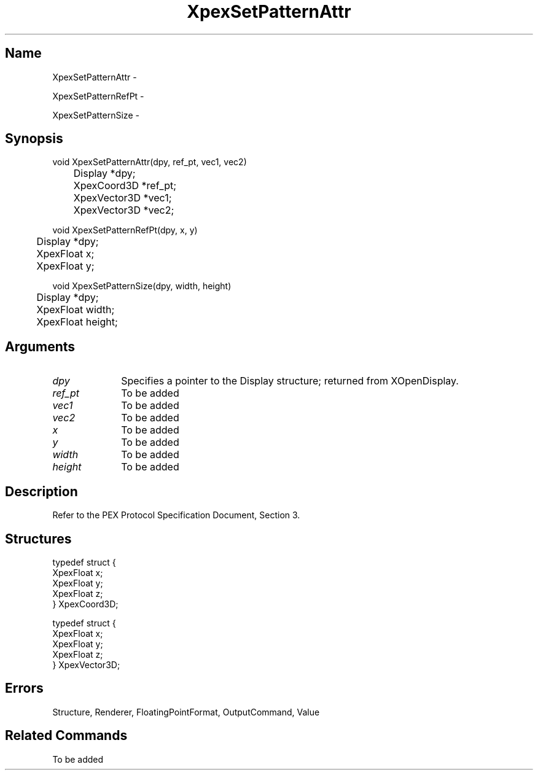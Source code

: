 .\" $Header: XpexSetPatternAttr.man,v 2.5 91/09/11 16:04:05 sinyaw Exp $
.\"
.\"
.\" Copyright 1991 by Sony Microsystems Company, San Jose, California
.\" 
.\"                   All Rights Reserved
.\"
.\" Permission to use, modify, and distribute this software and its
.\" documentation for any purpose and without fee is hereby granted,
.\" provided that the above copyright notice appear in all copies and
.\" that both that copyright notice and this permission notice appear
.\" in supporting documentation, and that the name of Sony not be used
.\" in advertising or publicity pertaining to distribution of the
.\" software without specific, written prior permission.
.\"
.\" SONY DISCLAIMS ANY AND ALL WARRANTIES WITH REGARD TO THIS SOFTWARE,
.\" INCLUDING ALL EXPRESS WARRANTIES AND ALL IMPLIED WARRANTIES OF
.\" MERCHANTABILITY AND FITNESS, FOR A PARTICULAR PURPOSE. IN NO EVENT
.\" SHALL SONY BE LIABLE FOR ANY DAMAGES OF ANY KIND, INCLUDING BUT NOT
.\" LIMITED TO SPECIAL, INDIRECT OR CONSEQUENTIAL DAMAGES RESULTING FROM
.\" LOSS OF USE, DATA OR LOSS OF ANY PAST, PRESENT, OR PROSPECTIVE PROFITS,
.\" WHETHER IN AN ACTION OF CONTRACT, NEGLIENCE OR OTHER TORTIOUS ACTION, 
.\" ARISING OUT OF OR IN CONNECTION WITH THE USE OR PERFORMANCE OF THIS 
.\" SOFTWARE.
.\"
.\" 
.\"
.\"
.\"
.TH XpexSetPatternAttr 3PEX "$Revision: 2.5 $" "Sony Microsystems"
.AT
.SH "Name"
XpexSetPatternAttr \-
.sp
XpexSetPatternRefPt \-
.sp
XpexSetPatternSize \-
.SH "Synopsis"
.nf
void XpexSetPatternAttr(dpy, ref_pt, vec1, vec2)
.br
	Display *dpy;
.br
	XpexCoord3D *ref_pt;
.br
	XpexVector3D *vec1;
.br
	XpexVector3D *vec2;
.sp
void XpexSetPatternRefPt(dpy, x, y)
.br
	Display *dpy;
.br
	XpexFloat x;
.br
	XpexFloat y;
.sp
void XpexSetPatternSize(dpy, width, height)
.br
	Display *dpy;
.br
	XpexFloat width;
.br
	XpexFloat height;
.fi
.SH "Arguments"
.IP \fIdpy\fP 1i
Specifies a pointer to the Display structure;
returned from XOpenDisplay.
.IP \fIref_pt\fP 1i
To be added 
.IP \fIvec1\fP 1i
To be added 
.IP \fIvec2\fP 1i
To be added 
.IP \fIx\fP 1i
To be added 
.IP \fIy\fP 1i
To be added 
.IP \fIwidth\fP 1i
To be added 
.IP \fIheight\fP 1i
To be added 
.SH "Description"
Refer to the PEX Protocol Specification Document, Section 3.
.SH "Structures"
typedef struct {
.br
	XpexFloat x;
.br
	XpexFloat y;
.br
	XpexFloat z;
.br
} XpexCoord3D;
.sp
typedef struct {
.br
	XpexFloat x;
.br
	XpexFloat y;
.br
	XpexFloat z;
.br
} XpexVector3D;
.SH "Errors"
Structure, Renderer, FloatingPointFormat, OutputCommand, Value
.SH "Related Commands"
To be added 
